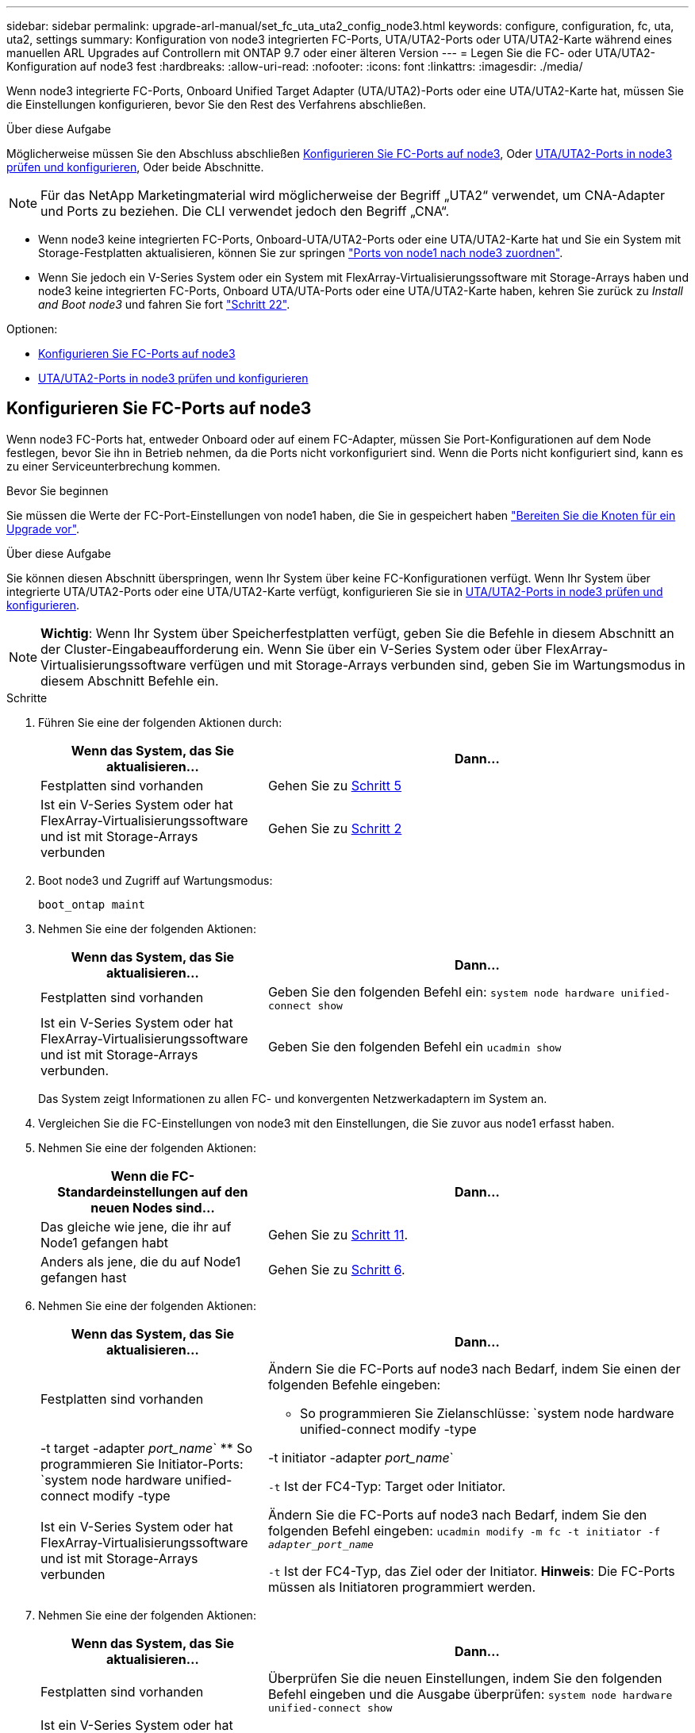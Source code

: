 ---
sidebar: sidebar 
permalink: upgrade-arl-manual/set_fc_uta_uta2_config_node3.html 
keywords: configure, configuration, fc, uta, uta2, settings 
summary: Konfiguration von node3 integrierten FC-Ports, UTA/UTA2-Ports oder UTA/UTA2-Karte während eines manuellen ARL Upgrades auf Controllern mit ONTAP 9.7 oder einer älteren Version 
---
= Legen Sie die FC- oder UTA/UTA2-Konfiguration auf node3 fest
:hardbreaks:
:allow-uri-read: 
:nofooter: 
:icons: font
:linkattrs: 
:imagesdir: ./media/


[role="lead"]
Wenn node3 integrierte FC-Ports, Onboard Unified Target Adapter (UTA/UTA2)-Ports oder eine UTA/UTA2-Karte hat, müssen Sie die Einstellungen konfigurieren, bevor Sie den Rest des Verfahrens abschließen.

.Über diese Aufgabe
Möglicherweise müssen Sie den Abschluss abschließen <<Konfigurieren Sie FC-Ports auf node3>>, Oder <<UTA/UTA2-Ports in node3 prüfen und konfigurieren>>, Oder beide Abschnitte.


NOTE: Für das NetApp Marketingmaterial wird möglicherweise der Begriff „UTA2“ verwendet, um CNA-Adapter und Ports zu beziehen. Die CLI verwendet jedoch den Begriff „CNA“.

* Wenn node3 keine integrierten FC-Ports, Onboard-UTA/UTA2-Ports oder eine UTA/UTA2-Karte hat und Sie ein System mit Storage-Festplatten aktualisieren, können Sie zur springen link:map_ports_node1_node3.html["Ports von node1 nach node3 zuordnen"].
* Wenn Sie jedoch ein V-Series System oder ein System mit FlexArray-Virtualisierungssoftware mit Storage-Arrays haben und node3 keine integrierten FC-Ports, Onboard UTA/UTA-Ports oder eine UTA/UTA2-Karte haben, kehren Sie zurück zu _Install and Boot node3_ und fahren Sie fort link:install_boot_node3.html#step22["Schritt 22"].


.Optionen:
* <<Konfigurieren Sie FC-Ports auf node3>>
* <<UTA/UTA2-Ports in node3 prüfen und konfigurieren>>




== Konfigurieren Sie FC-Ports auf node3

Wenn node3 FC-Ports hat, entweder Onboard oder auf einem FC-Adapter, müssen Sie Port-Konfigurationen auf dem Node festlegen, bevor Sie ihn in Betrieb nehmen, da die Ports nicht vorkonfiguriert sind. Wenn die Ports nicht konfiguriert sind, kann es zu einer Serviceunterbrechung kommen.

.Bevor Sie beginnen
Sie müssen die Werte der FC-Port-Einstellungen von node1 haben, die Sie in gespeichert haben link:prepare_nodes_for_upgrade.html["Bereiten Sie die Knoten für ein Upgrade vor"].

.Über diese Aufgabe
Sie können diesen Abschnitt überspringen, wenn Ihr System über keine FC-Konfigurationen verfügt. Wenn Ihr System über integrierte UTA/UTA2-Ports oder eine UTA/UTA2-Karte verfügt, konfigurieren Sie sie in <<UTA/UTA2-Ports in node3 prüfen und konfigurieren>>.


NOTE: *Wichtig*: Wenn Ihr System über Speicherfestplatten verfügt, geben Sie die Befehle in diesem Abschnitt an der Cluster-Eingabeaufforderung ein. Wenn Sie über ein V-Series System oder über FlexArray-Virtualisierungssoftware verfügen und mit Storage-Arrays verbunden sind, geben Sie im Wartungsmodus in diesem Abschnitt Befehle ein.

.Schritte
. Führen Sie eine der folgenden Aktionen durch:
+
[cols="35,65"]
|===
| Wenn das System, das Sie aktualisieren... | Dann... 


| Festplatten sind vorhanden | Gehen Sie zu <<man_config_3_step5,Schritt 5>> 


| Ist ein V-Series System oder hat FlexArray-Virtualisierungssoftware und ist mit Storage-Arrays verbunden | Gehen Sie zu <<man_config_3_step2,Schritt 2>> 
|===
. [[man_config_3_step2]]Boot node3 und Zugriff auf Wartungsmodus:
+
`boot_ontap maint`

. [[Schritt3]]Nehmen Sie eine der folgenden Aktionen:
+
[cols="35,65"]
|===
| Wenn das System, das Sie aktualisieren... | Dann... 


| Festplatten sind vorhanden | Geben Sie den folgenden Befehl ein:
`system node hardware unified-connect show` 


| Ist ein V-Series System oder hat FlexArray-Virtualisierungssoftware und ist mit Storage-Arrays verbunden. | Geben Sie den folgenden Befehl ein
`ucadmin show` 
|===
+
Das System zeigt Informationen zu allen FC- und konvergenten Netzwerkadaptern im System an.

. [[Schritt4]]Vergleichen Sie die FC-Einstellungen von node3 mit den Einstellungen, die Sie zuvor aus node1 erfasst haben.
. [[man_config_3_step5]]Nehmen Sie eine der folgenden Aktionen:
+
[cols="35,65"]
|===
| Wenn die FC-Standardeinstellungen auf den neuen Nodes sind... | Dann... 


| Das gleiche wie jene, die ihr auf Node1 gefangen habt | Gehen Sie zu <<man_config_3_step11,Schritt 11>>. 


| Anders als jene, die du auf Node1 gefangen hast | Gehen Sie zu <<man_config_3_step6,Schritt 6>>. 
|===
. [[man_config_3_step6]]Nehmen Sie eine der folgenden Aktionen:
+
[cols="35,65"]
|===
| Wenn das System, das Sie aktualisieren... | Dann... 


| Festplatten sind vorhanden  a| 
Ändern Sie die FC-Ports auf node3 nach Bedarf, indem Sie einen der folgenden Befehle eingeben:

** So programmieren Sie Zielanschlüsse:
`system node hardware unified-connect modify -type | -t target -adapter _port_name_`
** So programmieren Sie Initiator-Ports:
`system node hardware unified-connect modify -type | -t initiator -adapter _port_name_`


`-t` Ist der FC4-Typ: Target oder Initiator.



| Ist ein V-Series System oder hat FlexArray-Virtualisierungssoftware und ist mit Storage-Arrays verbunden | Ändern Sie die FC-Ports auf node3 nach Bedarf, indem Sie den folgenden Befehl eingeben:
`ucadmin modify -m fc -t initiator -f _adapter_port_name_`

`-t` Ist der FC4-Typ, das Ziel oder der Initiator. *Hinweis*: Die FC-Ports müssen als Initiatoren programmiert werden. 
|===
. [[step7]]Nehmen Sie eine der folgenden Aktionen:
+
[cols="35,65"]
|===
| Wenn das System, das Sie aktualisieren... | Dann... 


| Festplatten sind vorhanden | Überprüfen Sie die neuen Einstellungen, indem Sie den folgenden Befehl eingeben und die Ausgabe überprüfen:
`system node hardware unified-connect show` 


| Ist ein V-Series System oder hat FlexArray-Virtualisierungssoftware und ist mit Storage-Arrays verbunden | Überprüfen Sie die neuen Einstellungen, indem Sie den folgenden Befehl eingeben und die Ausgabe überprüfen:
`ucadmin show` 
|===
. [[Schritt8]]Beenden des Wartungsmodus durch Eingabe des folgenden Befehls:
+
`halt`

. [[Schritt9]]nach Eingabe des Befehls warten Sie, bis das System an der Eingabeaufforderung der Boot-Umgebung angehalten wird.
. [[ste10]]Nehmen Sie eine der folgenden Aktionen:
+
[cols="35,65"]
|===
| Wenn das System, das Sie aktualisieren... | Dann... 


| Ist ein V-Series System oder verfügt FlexArray Virtualisierungssoftware mit Clustered Data ONTAP 8.3 | Boot Node3 und Wartung an der Eingabeaufforderung für die Boot-Umgebung:
`boot_ontap maint` 


| Ist kein V-Series System oder verfügt über keine FlexArray Virtualisierungssoftware | Boot node3 an der Eingabeaufforderung Boot-Umgebung:
`boot_ontap` 
|===
. [[man_config_3_step11]]Nehmen Sie eine der folgenden Aktionen:
+
[cols="35,65"]
|===
| Wenn das System, das Sie aktualisieren... | Dann... 


| Festplatten sind vorhanden  a| 
** Wenn node3 eine UTA/UTA2-Karte oder Onboard-Ports zu UTA/UTA2 hat, gehen Sie zu <<UTA/UTA2-Ports in node3 prüfen und konfigurieren>>.
** Wenn node3 keine UTA/UTA2-Karte oder Onboard-Ports UTA/UTA2 hat, überspringen <<UTA/UTA2-Ports in node3 prüfen und konfigurieren>> Und gehen Sie zu link:map_ports_node1_node3.html["Ports von node1 nach node3 zuordnen"].




| Ist ein V-Series System oder hat FlexArray-Virtualisierungssoftware und ist mit Storage-Arrays verbunden  a| 
** Wenn kein Knoten 3 über eine Karte oder Onboard-Ports verfügt, gehen Sie zu <<UTA/UTA2-Ports in node3 prüfen und konfigurieren>>.
** Wenn kein Karten- oder Onboard-Port für node3 vorhanden ist, überspringen Sie <<UTA/UTA2-Ports in node3 prüfen und konfigurieren>>, Und zurück zu _Install und Boot node3_ und wieder bei link:install_boot_node3.html#step7["Schritt 7"].


|===




== UTA/UTA2-Ports in node3 prüfen und konfigurieren

Wenn node3 Onboard UTA/UTA2-Ports oder eine UTA/UTA2-Karte hat, müssen Sie die Konfiguration der Ports überprüfen und sie möglicherweise neu konfigurieren, je nachdem, wie Sie das aktualisierte System verwenden möchten.

.Bevor Sie beginnen
Sie müssen die richtigen SFP+ Module für die UTA/UTA2-Ports besitzen.

.Über diese Aufgabe
Wenn Sie einen Unified Target Adapter (UTA/UTA2)-Port für FC verwenden möchten, müssen Sie zuerst überprüfen, wie der Port konfiguriert ist.


NOTE: Bei NetApp Marketingmaterialien wird möglicherweise der Begriff UTA2 verwendet, um sich auf CNA-Adapter und Ports zu beziehen. Allerdings verwendet die CLI den Begriff CNA.

Sie können das verwenden `ucadmin show` Befehl zum Überprüfen der aktuellen Portkonfiguration:

[listing]
----
*> ucadmin show
          Current  Current    Pending  Pending    Admin
 Adapter  Mode     Type       Mode     Type       Status
 -------  -------  ---------  -------  ---------  -----------
 0e       fc       target     -        initiator  offline
 0f       fc       target     -        initiator  offline
 0g       fc       target     -        initiator  offline
 0h       fc       target     -        initiator  offline
 1a       fc       target     -        -          online
 1b       fc       target     -        -          online
6 entries were displayed.
----
DIE UTA2-Ports können im nativen FC-Modus oder im UTA/UTA2-Modus konfiguriert werden. FC-Modus unterstützt FC Initiator und FC Target. Der UTA-/UTA2-Modus ermöglicht gleichzeitige NIC- und FCoE-Traffic über die gleiche 10-GbE-SFP+-Schnittstelle und unterstützt FC-Ziele.

UTA/UTA2-Ports befinden sich möglicherweise auf einem Adapter oder auf dem Controller und verfügen über die folgenden Konfigurationen. Sie sollten jedoch die Konfiguration der UTA/UTA2-Ports auf der node3 überprüfen und gegebenenfalls ändern:

* UTA-/UTA2-Karten, die bestellt werden, werden vor dem Versand konfiguriert, um die von Ihnen geforderte Persönlichkeit zu erhalten.
* DIE UTA2-Karten, die separat vom Controller bestellt werden, werden mit der standardmäßigen FC-Zielgruppe ausgeliefert.
* Onboard UTA/UTA2-Ports auf neuen Controllern werden vor dem Versand konfiguriert, um die Persönlichkeit zu erhalten, die Sie anfordern.
+

NOTE: *Achtung*: Wenn Ihr System über Speicherfestplatten verfügt, müssen Sie an der Eingabeaufforderung des Clusters die Befehle in diesem Abschnitt eingeben, sofern nicht dazu aufgefordert wird, in den Wartungsmodus zu wechseln. Wenn Sie über ein VSeries-System verfügen oder über FlexArray-Virtualisierungssoftware verfügen und mit Speicherarrays verbunden sind, müssen Sie in diesem Abschnitt Befehle in der Eingabeaufforderung für den Wartungsmodus eingeben. Sie müssen sich im Wartungsmodus befinden, um UTA/UTA2-Ports zu konfigurieren.



.Schritte
. Überprüfen Sie, wie die Ports derzeit konfiguriert sind, und geben Sie auf node3 die folgenden Befehle ein:
+
[cols="35,65"]
|===
| Wenn das System... | Dann... 


| Festplatten sind vorhanden | `system node hardware unified-connect show` 


| Ist ein V-Series System oder hat FlexArray-Virtualisierungssoftware und ist mit Storage-Arrays verbunden | `ucadmin show` 
|===
+
Das System zeigt eine Ausgabe an, die den folgenden Beispielen entspricht:

+
[listing]
----
 cluster1::> system node hardware unified-connect show

                Current  Current    Pending  Pending  Admin
 Node  Adapter  Mode     Type       Mode     Type     Status
 ----  -------  -------  ---------  -------  -------  ------
 f-a   0e       fc       initiator  -        -        online
 f-a   0f       fc       initiator  -        -        online
 f-a   0g       cna      target     -        -        online
 f-a   0h       cna      target     -        -        online
 f-b   0e       fc       initiator  -        -        online
 f-b   0f       fc       initiator  -        -        online
 f-b   0g       cna      target     -        -        online
 f-b   0h       cna      target     -        -        online
 12 entries were displayed.
----
+
[listing]
----
*> ucadmin show
         Current  Current    Pending  Pending  Admin
Adapter  Mode     Type       Mode     Type     Status
-------  -------  ---------  -------  -------  ------
0e       fc       initiator  -        -        online
0f       fc       initiator  -        -        online
0g       cna      target     -        -        online
0h       cna      target     -        -        online
0e       fc       initiator  -        -        online
0f       fc       initiator  -        -        online
0g       cna      target     -        -        online
0h       cna      target     -        -        online
*>
----
. [[Schritt2]]Wenn das aktuelle SFP+-Modul nicht mit der gewünschten Verwendung übereinstimmt, ersetzen Sie es durch das richtige SFP+-Modul.
+
Wenden Sie sich an Ihren NetApp Ansprechpartner, um das richtige SFP+ Modul zu erhalten.

. [[Schritt3]]Untersuchung der Ausgabe des `system node hardware unified-connect show` Oder `ucadmin show` Befehl zum Bestimmen, ob die UTA/UTA2-Ports die gewünschte Persönlichkeit haben.
. [[Schritt4]]Nehmen Sie eine der folgenden Aktionen:
+
[cols="35,65"]
|===
| Wenn die UTA/UTA2-Ports... | Dann... 


| Haben Sie nicht die Persönlichkeit, die Sie wollen | Gehen Sie zu <<man_check_3_step5,Schritt 5>>. 


| Haben Sie die Persönlichkeit, die Sie wollen | Überspringen Sie Schritt 5 bis Schritt 12, und fahren Sie mit fort <<man_check_3_step13,Schritt 13>>. 
|===
. [[man_Check_3_step5]]Nehmen Sie eine der folgenden Aktionen:
+
[cols="35,65"]
|===
| Wenn das System... | Dann... 


| Es gibt Storage-Festplatten, auf denen Clustered Data ONTAP 8.3 ausgeführt wird | Boot-Knoten3 und wechseln in den Wartungsmodus:
`boot_ontap maint` 


| Ist ein V-Series System oder hat FlexArray-Virtualisierungssoftware und ist mit Storage-Arrays verbunden | Gehen Sie zu <<man_check_3_step6,Schritt 6>>. Sie sollten sich bereits im Wartungsmodus befinden. 
|===
. [[man_Check_3_Steppen6]]Nehmen Sie eine der folgenden Aktionen:
+
[cols="35,65"]
|===
| Wenn Sie konfigurieren... | Dann... 


| Ports auf einer UTA/UTA2-Karte | Gehen Sie zu <<man_check_3_step7,Schritt 7>>. 


| Onboard UTA/UTA2-Ports | Überspringen Sie Schritt 7, und fahren Sie mit fort <<man_check_3_step8,Schritt 8>>. 
|===
. [[man_Check_3_step7]]Wenn sich der Adapter im Initiator-Modus befindet und der UTA/UTA2-Port online ist, versetzen Sie den UTA/UTA2-Port in den Offline-Modus:
+
`storage disable adapter _adapter_name_`

+
Adapter im Ziel-Modus sind im Wartungsmodus automatisch offline.

. [[man_Check_3_step8]]Wenn die aktuelle Konfiguration nicht mit der gewünschten Verwendung übereinstimmt, ändern Sie die Konfiguration nach Bedarf:
+
`ucadmin modify -m fc|cna -t initiator|target _adapter_name_`

+
** `-m` Ist der Persönlichkeitsmodus, `fc` Oder `cna`.
** `-t` Ist der Typ FC4, `target` Oder `initiator`.
+

NOTE: Sie müssen FC Initiator für Tape-Laufwerke, FlexArray Virtualisierungssysteme und MetroCluster Konfigurationen verwenden. Sie müssen das FC-Ziel für SAN-Clients verwenden.



. Überprüfen Sie die Einstellungen:
+
`ucadmin show`

. Überprüfen Sie die Einstellungen:
+
[cols="35,65"]
|===
| Wenn das System... | Dann... 


| Festplatten sind vorhanden  a| 
.. Anhalten des Systems:
+
`halt`

+
Das System wird an der Eingabeaufforderung für die Boot-Umgebung angehalten.

.. Geben Sie den folgenden Befehl ein:
+
`boot_ontap`





| Ist ein V-Series System oder hat FlexArray-Virtualisierungssoftware und ist mit Storage-Arrays verbunden | Neubooten in den Wartungsmodus:
`boot_netapp maint` 
|===
. [[Schritt11]]Überprüfen Sie die Einstellungen:
+
[cols="35,65"]
|===
| Wenn das System... | Dann... 


| Festplatten sind vorhanden | `system node hardware unified-connect show` 


| Ist eine V-Series oder hat FlexArray-Virtualisierungssoftware und ist mit Storage-Arrays verbunden | `ucadmin show` 
|===
+
Die Ausgabe in den folgenden Beispielen zeigt, dass sich der Adaptertyp „1b“ in ändert `initiator` Und dass sich der Modus der Adapter „2a“ und „2b“ in ändert `cna`:

+
[listing]
----
 cluster1::> system node hardware unified-connect show

                Current  Current    Pending  Pending      Admin
 Node  Adapter  Mode     Type       Mode     Type         Status
 ----  -------  -------  ---------  -------  -----------  ------
 f-a   1a       fc       initiator  -        -            online
 f-a   1b       fc       target     -        initiator    online
 f-a   2a       fc       target     cna      -            online
 f-a   2b       fc       target     cna      -            online

 4 entries were displayed.
----
+
[listing]
----
*> ucadmin show
         Current  Current    Pending  Pending    Admin
Adapter  Mode     Type       Mode     Type       Status
-------  -------  ---------  -------  ---------  ------
1a       fc       initiator  -        -          online
1b       fc       target     -        initiator  online
2a       fc       target     cna      -          online
2b       fc       target     cna      -          online
*>
----
. [[step12a]]Platzieren Sie alle Zielports online, indem Sie einen der folgenden Befehle eingeben, einmal für jeden Port:
+
[cols="35,65"]
|===
| Wenn das System... | Dann... 


| Festplatten sind vorhanden | `network fcp adapter modify -node _node_name_ -adapter _adapter_name_ -state up` 


| Ist ein V-Series System oder hat FlexArray-Virtualisierungssoftware und ist mit Storage-Arrays verbunden | `fcp config _adapter_name_ up` 
|===
. [[man_Check_3_steep13]]Anschluss verkabeln.
. [[steep14]]Nehmen Sie eine der folgenden Aktionen:
+
[cols="35,65"]
|===
| Wenn das System... | Dann... 


| Festplatten sind vorhanden | Gehen Sie zu link:map_ports_node1_node3.html["Ports von node1 nach node3 zuordnen"]. 


| Ist ein V-Series System oder hat FlexArray-Virtualisierungssoftware und ist mit Storage-Arrays verbunden | Kehren Sie zu _Install and Boot node3_ zurück und fahren Sie bei fort link:install_boot_node3.html#step7["Schritt 7"]. 
|===

